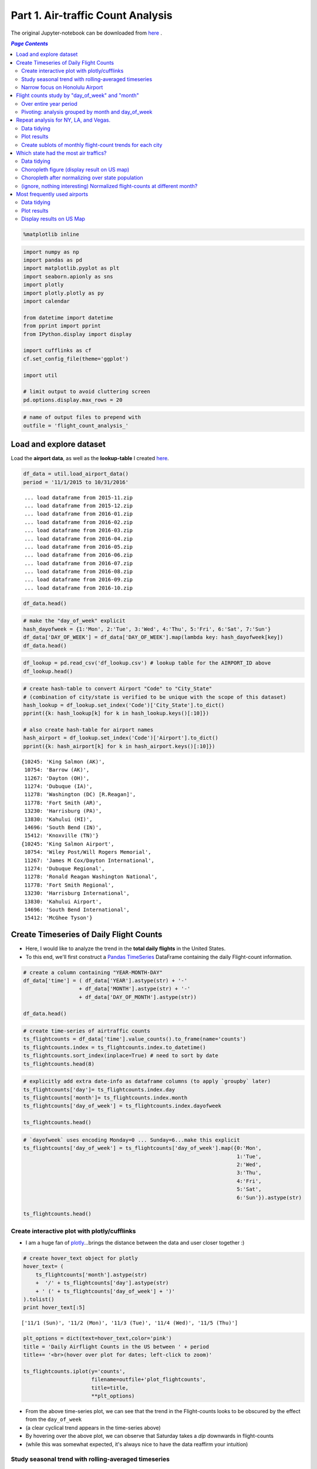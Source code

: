 Part 1. Air-traffic Count Analysis
""""""""""""""""""""""""""""""""""

The original Jupyter-notebook can be downloaded from `here <http://nbviewer.jupyter.org/github/wtak23/airtraffic/blob/master/final_scripts/flight-count-analysis.ipynb>`__ .

.. contents:: `Page Contents`
   :depth: 2
   :local:

.. code:: python

    %matplotlib inline

.. code:: python

    import numpy as np
    import pandas as pd
    import matplotlib.pyplot as plt
    import seaborn.apionly as sns
    import plotly
    import plotly.plotly as py
    import calendar
    
    from datetime import datetime
    from pprint import pprint
    from IPython.display import display
    
    import cufflinks as cf
    cf.set_config_file(theme='ggplot')
    
    import util
    
    # limit output to avoid cluttering screen
    pd.options.display.max_rows = 20

.. code:: python

    # name of output files to prepend with
    outfile = 'flight_count_analysis_'

Load and explore dataset
========================

Load the **airport data**, as well as the **lookup-table** I created
`here <http://takwatanabe.me/airtraffic/create_lookup_table.html>`__.

.. code:: python

    df_data = util.load_airport_data()
    period = '11/1/2015 to 10/31/2016'


.. parsed-literal::
    :class: myliteral

     ... load dataframe from 2015-11.zip 
     ... load dataframe from 2015-12.zip 
     ... load dataframe from 2016-01.zip 
     ... load dataframe from 2016-02.zip 
     ... load dataframe from 2016-03.zip 
     ... load dataframe from 2016-04.zip 
     ... load dataframe from 2016-05.zip 
     ... load dataframe from 2016-06.zip 
     ... load dataframe from 2016-07.zip 
     ... load dataframe from 2016-08.zip 
     ... load dataframe from 2016-09.zip 
     ... load dataframe from 2016-10.zip 
    

.. code:: python

    df_data.head()




.. raw:: html

    <div>
    <table border="1" class="dataframe">
      <thead>
        <tr style="text-align: right;">
          <th></th>
          <th>YEAR</th>
          <th>QUARTER</th>
          <th>MONTH</th>
          <th>DAY_OF_MONTH</th>
          <th>DAY_OF_WEEK</th>
          <th>ORIGIN_AIRPORT_ID</th>
          <th>DEST_AIRPORT_ID</th>
        </tr>
      </thead>
      <tbody>
        <tr>
          <th>0</th>
          <td>2015</td>
          <td>4</td>
          <td>11</td>
          <td>4</td>
          <td>3</td>
          <td>14570</td>
          <td>13930</td>
        </tr>
        <tr>
          <th>1</th>
          <td>2015</td>
          <td>4</td>
          <td>11</td>
          <td>5</td>
          <td>4</td>
          <td>13930</td>
          <td>14057</td>
        </tr>
        <tr>
          <th>2</th>
          <td>2015</td>
          <td>4</td>
          <td>11</td>
          <td>6</td>
          <td>5</td>
          <td>13930</td>
          <td>14057</td>
        </tr>
        <tr>
          <th>3</th>
          <td>2015</td>
          <td>4</td>
          <td>11</td>
          <td>7</td>
          <td>6</td>
          <td>13930</td>
          <td>14057</td>
        </tr>
        <tr>
          <th>4</th>
          <td>2015</td>
          <td>4</td>
          <td>11</td>
          <td>8</td>
          <td>7</td>
          <td>13930</td>
          <td>14057</td>
        </tr>
      </tbody>
    </table>
    </div>



.. code:: python

    # make the "day_of_week" explicit
    hash_dayofweek = {1:'Mon', 2:'Tue', 3:'Wed', 4:'Thu', 5:'Fri', 6:'Sat', 7:'Sun'}
    df_data['DAY_OF_WEEK'] = df_data['DAY_OF_WEEK'].map(lambda key: hash_dayofweek[key])
    df_data.head()




.. raw:: html

    <div>
    <table border="1" class="dataframe">
      <thead>
        <tr style="text-align: right;">
          <th></th>
          <th>YEAR</th>
          <th>QUARTER</th>
          <th>MONTH</th>
          <th>DAY_OF_MONTH</th>
          <th>DAY_OF_WEEK</th>
          <th>ORIGIN_AIRPORT_ID</th>
          <th>DEST_AIRPORT_ID</th>
        </tr>
      </thead>
      <tbody>
        <tr>
          <th>0</th>
          <td>2015</td>
          <td>4</td>
          <td>11</td>
          <td>4</td>
          <td>Wed</td>
          <td>14570</td>
          <td>13930</td>
        </tr>
        <tr>
          <th>1</th>
          <td>2015</td>
          <td>4</td>
          <td>11</td>
          <td>5</td>
          <td>Thu</td>
          <td>13930</td>
          <td>14057</td>
        </tr>
        <tr>
          <th>2</th>
          <td>2015</td>
          <td>4</td>
          <td>11</td>
          <td>6</td>
          <td>Fri</td>
          <td>13930</td>
          <td>14057</td>
        </tr>
        <tr>
          <th>3</th>
          <td>2015</td>
          <td>4</td>
          <td>11</td>
          <td>7</td>
          <td>Sat</td>
          <td>13930</td>
          <td>14057</td>
        </tr>
        <tr>
          <th>4</th>
          <td>2015</td>
          <td>4</td>
          <td>11</td>
          <td>8</td>
          <td>Sun</td>
          <td>13930</td>
          <td>14057</td>
        </tr>
      </tbody>
    </table>
    </div>



.. code:: python

    df_lookup = pd.read_csv('df_lookup.csv') # lookup table for the AIRPORT_ID above
    df_lookup.head()




.. raw:: html

    <div>
    <table border="1" class="dataframe">
      <thead>
        <tr style="text-align: right;">
          <th></th>
          <th>Code</th>
          <th>Description</th>
          <th>Airport</th>
          <th>City</th>
          <th>State</th>
          <th>Region</th>
          <th>lat</th>
          <th>lon</th>
          <th>City_State</th>
        </tr>
      </thead>
      <tbody>
        <tr>
          <th>0</th>
          <td>10135</td>
          <td>Allentown/Bethlehem/Easton, PA: Lehigh Valley ...</td>
          <td>Lehigh Valley International</td>
          <td>Allentown/Bethlehem/Easton</td>
          <td>PA</td>
          <td>Northeast</td>
          <td>40.651650</td>
          <td>-75.434746</td>
          <td>Allentown/Bethlehem/Easton (PA)</td>
        </tr>
        <tr>
          <th>1</th>
          <td>10136</td>
          <td>Abilene, TX: Abilene Regional</td>
          <td>Abilene Regional</td>
          <td>Abilene</td>
          <td>TX</td>
          <td>South</td>
          <td>32.448736</td>
          <td>-99.733144</td>
          <td>Abilene (TX)</td>
        </tr>
        <tr>
          <th>2</th>
          <td>10140</td>
          <td>Albuquerque, NM: Albuquerque International Sun...</td>
          <td>Albuquerque International Sunport</td>
          <td>Albuquerque</td>
          <td>NM</td>
          <td>West</td>
          <td>35.043333</td>
          <td>-106.612909</td>
          <td>Albuquerque (NM)</td>
        </tr>
        <tr>
          <th>3</th>
          <td>10141</td>
          <td>Aberdeen, SD: Aberdeen Regional</td>
          <td>Aberdeen Regional</td>
          <td>Aberdeen</td>
          <td>SD</td>
          <td>Midwest</td>
          <td>45.453458</td>
          <td>-98.417726</td>
          <td>Aberdeen (SD)</td>
        </tr>
        <tr>
          <th>4</th>
          <td>10146</td>
          <td>Albany, GA: Southwest Georgia Regional</td>
          <td>Southwest Georgia Regional</td>
          <td>Albany</td>
          <td>GA</td>
          <td>South</td>
          <td>31.535671</td>
          <td>-84.193905</td>
          <td>Albany (GA)</td>
        </tr>
      </tbody>
    </table>
    </div>



.. code:: python

    # create hash-table to convert Airport "Code" to "City_State" 
    # (combination of city/state is verified to be unique with the scope of this dataset)
    hash_lookup = df_lookup.set_index('Code')['City_State'].to_dict()
    pprint({k: hash_lookup[k] for k in hash_lookup.keys()[:10]})
    
    # also create hash-table for airport names
    hash_airport = df_lookup.set_index('Code')['Airport'].to_dict()
    pprint({k: hash_airport[k] for k in hash_airport.keys()[:10]})


.. parsed-literal::
    :class: myliteral

    {10245: 'King Salmon (AK)',
     10754: 'Barrow (AK)',
     11267: 'Dayton (OH)',
     11274: 'Dubuque (IA)',
     11278: 'Washington (DC) [R.Reagan]',
     11778: 'Fort Smith (AR)',
     13230: 'Harrisburg (PA)',
     13830: 'Kahului (HI)',
     14696: 'South Bend (IN)',
     15412: 'Knoxville (TN)'}
    {10245: 'King Salmon Airport',
     10754: 'Wiley Post/Will Rogers Memorial',
     11267: 'James M Cox/Dayton International',
     11274: 'Dubuque Regional',
     11278: 'Ronald Reagan Washington National',
     11778: 'Fort Smith Regional',
     13230: 'Harrisburg International',
     13830: 'Kahului Airport',
     14696: 'South Bend International',
     15412: 'McGhee Tyson'}
    

Create Timeseries of Daily Flight Counts
========================================

-  Here, I would like to analyze the trend in the **total daily
   flights** in the United States.

-  To this end, we'll first construct a `Pandas
   TimeSeries <http://pandas.pydata.org/pandas-docs/stable/timeseries.html>`__
   DataFrame containing the daily Flight-count information.

.. code:: python

    # create a column containing "YEAR-MONTH-DAY"
    df_data['time'] = ( df_data['YEAR'].astype(str) + '-' 
                      + df_data['MONTH'].astype(str) + '-' 
                      + df_data['DAY_OF_MONTH'].astype(str))
    
    df_data.head()




.. raw:: html

    <div>
    <table border="1" class="dataframe">
      <thead>
        <tr style="text-align: right;">
          <th></th>
          <th>YEAR</th>
          <th>QUARTER</th>
          <th>MONTH</th>
          <th>DAY_OF_MONTH</th>
          <th>DAY_OF_WEEK</th>
          <th>ORIGIN_AIRPORT_ID</th>
          <th>DEST_AIRPORT_ID</th>
          <th>time</th>
        </tr>
      </thead>
      <tbody>
        <tr>
          <th>0</th>
          <td>2015</td>
          <td>4</td>
          <td>11</td>
          <td>4</td>
          <td>Wed</td>
          <td>14570</td>
          <td>13930</td>
          <td>2015-11-4</td>
        </tr>
        <tr>
          <th>1</th>
          <td>2015</td>
          <td>4</td>
          <td>11</td>
          <td>5</td>
          <td>Thu</td>
          <td>13930</td>
          <td>14057</td>
          <td>2015-11-5</td>
        </tr>
        <tr>
          <th>2</th>
          <td>2015</td>
          <td>4</td>
          <td>11</td>
          <td>6</td>
          <td>Fri</td>
          <td>13930</td>
          <td>14057</td>
          <td>2015-11-6</td>
        </tr>
        <tr>
          <th>3</th>
          <td>2015</td>
          <td>4</td>
          <td>11</td>
          <td>7</td>
          <td>Sat</td>
          <td>13930</td>
          <td>14057</td>
          <td>2015-11-7</td>
        </tr>
        <tr>
          <th>4</th>
          <td>2015</td>
          <td>4</td>
          <td>11</td>
          <td>8</td>
          <td>Sun</td>
          <td>13930</td>
          <td>14057</td>
          <td>2015-11-8</td>
        </tr>
      </tbody>
    </table>
    </div>



.. code:: python

    # create time-series of airtraffic counts
    ts_flightcounts = df_data['time'].value_counts().to_frame(name='counts')
    ts_flightcounts.index = ts_flightcounts.index.to_datetime()
    ts_flightcounts.sort_index(inplace=True) # need to sort by date
    ts_flightcounts.head(8)




.. raw:: html

    <div>
    <table border="1" class="dataframe">
      <thead>
        <tr style="text-align: right;">
          <th></th>
          <th>counts</th>
        </tr>
      </thead>
      <tbody>
        <tr>
          <th>2015-11-01</th>
          <td>15652</td>
        </tr>
        <tr>
          <th>2015-11-02</th>
          <td>16596</td>
        </tr>
        <tr>
          <th>2015-11-03</th>
          <td>15918</td>
        </tr>
        <tr>
          <th>2015-11-04</th>
          <td>16363</td>
        </tr>
        <tr>
          <th>2015-11-05</th>
          <td>16619</td>
        </tr>
        <tr>
          <th>2015-11-06</th>
          <td>16600</td>
        </tr>
        <tr>
          <th>2015-11-07</th>
          <td>12793</td>
        </tr>
        <tr>
          <th>2015-11-08</th>
          <td>15679</td>
        </tr>
      </tbody>
    </table>
    </div>



.. code:: python

    # explicitly add extra date-info as dataframe columns (to apply `groupby` later)
    ts_flightcounts['day']= ts_flightcounts.index.day
    ts_flightcounts['month']= ts_flightcounts.index.month
    ts_flightcounts['day_of_week'] = ts_flightcounts.index.dayofweek
    
    ts_flightcounts.head()




.. raw:: html

    <div>
    <table border="1" class="dataframe">
      <thead>
        <tr style="text-align: right;">
          <th></th>
          <th>counts</th>
          <th>day</th>
          <th>month</th>
          <th>day_of_week</th>
        </tr>
      </thead>
      <tbody>
        <tr>
          <th>2015-11-01</th>
          <td>15652</td>
          <td>1</td>
          <td>11</td>
          <td>6</td>
        </tr>
        <tr>
          <th>2015-11-02</th>
          <td>16596</td>
          <td>2</td>
          <td>11</td>
          <td>0</td>
        </tr>
        <tr>
          <th>2015-11-03</th>
          <td>15918</td>
          <td>3</td>
          <td>11</td>
          <td>1</td>
        </tr>
        <tr>
          <th>2015-11-04</th>
          <td>16363</td>
          <td>4</td>
          <td>11</td>
          <td>2</td>
        </tr>
        <tr>
          <th>2015-11-05</th>
          <td>16619</td>
          <td>5</td>
          <td>11</td>
          <td>3</td>
        </tr>
      </tbody>
    </table>
    </div>



.. code:: python

    # `dayofweek` uses encoding Monday=0 ... Sunday=6...make this explicit
    ts_flightcounts['day_of_week'] = ts_flightcounts['day_of_week'].map({0:'Mon',
                                                                         1:'Tue',
                                                                         2:'Wed',
                                                                         3:'Thu',
                                                                         4:'Fri',
                                                                         5:'Sat',
                                                                         6:'Sun'}).astype(str)
    
    ts_flightcounts.head()




.. raw:: html

    <div>
    <table border="1" class="dataframe">
      <thead>
        <tr style="text-align: right;">
          <th></th>
          <th>counts</th>
          <th>day</th>
          <th>month</th>
          <th>day_of_week</th>
        </tr>
      </thead>
      <tbody>
        <tr>
          <th>2015-11-01</th>
          <td>15652</td>
          <td>1</td>
          <td>11</td>
          <td>Sun</td>
        </tr>
        <tr>
          <th>2015-11-02</th>
          <td>16596</td>
          <td>2</td>
          <td>11</td>
          <td>Mon</td>
        </tr>
        <tr>
          <th>2015-11-03</th>
          <td>15918</td>
          <td>3</td>
          <td>11</td>
          <td>Tue</td>
        </tr>
        <tr>
          <th>2015-11-04</th>
          <td>16363</td>
          <td>4</td>
          <td>11</td>
          <td>Wed</td>
        </tr>
        <tr>
          <th>2015-11-05</th>
          <td>16619</td>
          <td>5</td>
          <td>11</td>
          <td>Thu</td>
        </tr>
      </tbody>
    </table>
    </div>



Create interactive plot with plotly/cufflinks
---------------------------------------------

-  I am a huge fan of `plotly <http://plot.ly/python/>`__...brings the
   distance between the data and user closer together :)

.. code:: python

    # create hover_text object for plotly
    hover_text= (
        ts_flightcounts['month'].astype(str) 
        +  '/' + ts_flightcounts['day'].astype(str)
        + ' (' + ts_flightcounts['day_of_week'] + ')'
    ).tolist()
    print hover_text[:5]
    
    


.. parsed-literal::
    :class: myliteral

    ['11/1 (Sun)', '11/2 (Mon)', '11/3 (Tue)', '11/4 (Wed)', '11/5 (Thu)']
    

.. code:: python

    plt_options = dict(text=hover_text,color='pink')
    title = 'Daily Airflight Counts in the US between ' + period
    title+= '<br>(hover over plot for dates; left-click to zoom)'
    
    ts_flightcounts.iplot(y='counts',
                          filename=outfile+'plot_flightcounts',
                          title=title,
                          **plt_options)




.. raw:: html

    <iframe id="igraph" scrolling="no" style="border:none;" seamless="seamless" src="https://plot.ly/~takanori/1367.embed?link=false&logo=false&share_key=qgyP6TszCcdzevwP8jgO7E" height="525px" width="100%"></iframe>



-  From the above time-series plot, we can see that the trend in the
   Flight-counts looks to be obscured by the effect from the
   ``day_of_week``

-  (a clear cyclical trend appears in the time-series above)

-  By hovering over the above plot, we can observe that Saturday takes a
   *dip* downwards in flight-counts

-  (while this was somewhat expected, it's always nice to have the data
   reaffirm your intuition)

Study seasonal trend with rolling-averaged timeseries
-----------------------------------------------------

.. code:: python

    title = 'Daily Airflight Counts in the US between ' + period + ' with rolling-mean applied over 7day window'
    ts_flightcounts['counts'].rolling(window=7).mean().iplot(filename=outfile+'rolling_mean',title=title)




.. raw:: html

    <iframe id="igraph" scrolling="no" style="border:none;" seamless="seamless" src="https://plot.ly/~takanori/1837.embed?link=false&logo=false&share_key=uglr1NeXnqOQpWP8C23UW7" height="525px" width="100%"></iframe>



-  from the above plot, the summertime and end-of-the-year looks to have
   more flights (makes sense...vacation time)

Narrow focus on Honolulu Airport
--------------------------------

-  I'm curious to see the trensd in the flights to Honolulu airport

-  I would guess there would be more flight during the cold, winter
   period

.. code:: python

    honolulu = df_lookup.query('City == "Honolulu"')
    display(honolulu)
    code = honolulu['Code'].values[0]
    hawaii_flights = df_data.query('ORIGIN_AIRPORT_ID == @code or DEST_AIRPORT_ID == @code')
    hawaii_flights.sample(6).sort_index()



.. raw:: html

    <div>
    <table border="1" class="dataframe">
      <thead>
        <tr style="text-align: right;">
          <th></th>
          <th>Code</th>
          <th>Description</th>
          <th>Airport</th>
          <th>City</th>
          <th>State</th>
          <th>Region</th>
          <th>lat</th>
          <th>lon</th>
          <th>City_State</th>
        </tr>
      </thead>
      <tbody>
        <tr>
          <th>147</th>
          <td>12173</td>
          <td>Honolulu, HI: Honolulu International</td>
          <td>Honolulu International</td>
          <td>Honolulu</td>
          <td>HI</td>
          <td>West</td>
          <td>21.324513</td>
          <td>-157.925074</td>
          <td>Honolulu (HI)</td>
        </tr>
      </tbody>
    </table>
    </div>




.. raw:: html

    <div>
    <table border="1" class="dataframe">
      <thead>
        <tr style="text-align: right;">
          <th></th>
          <th>YEAR</th>
          <th>QUARTER</th>
          <th>MONTH</th>
          <th>DAY_OF_MONTH</th>
          <th>DAY_OF_WEEK</th>
          <th>ORIGIN_AIRPORT_ID</th>
          <th>DEST_AIRPORT_ID</th>
          <th>time</th>
        </tr>
      </thead>
      <tbody>
        <tr>
          <th>145291</th>
          <td>2015</td>
          <td>4</td>
          <td>12</td>
          <td>15</td>
          <td>Tue</td>
          <td>12173</td>
          <td>12892</td>
          <td>2015-12-15</td>
        </tr>
        <tr>
          <th>236668</th>
          <td>2015</td>
          <td>4</td>
          <td>12</td>
          <td>5</td>
          <td>Sat</td>
          <td>12173</td>
          <td>12982</td>
          <td>2015-12-5</td>
        </tr>
        <tr>
          <th>256048</th>
          <td>2016</td>
          <td>3</td>
          <td>8</td>
          <td>31</td>
          <td>Wed</td>
          <td>12173</td>
          <td>12758</td>
          <td>2016-8-31</td>
        </tr>
        <tr>
          <th>260987</th>
          <td>2016</td>
          <td>3</td>
          <td>7</td>
          <td>9</td>
          <td>Sat</td>
          <td>12173</td>
          <td>12402</td>
          <td>2016-7-9</td>
        </tr>
        <tr>
          <th>317478</th>
          <td>2016</td>
          <td>3</td>
          <td>9</td>
          <td>13</td>
          <td>Tue</td>
          <td>12173</td>
          <td>11618</td>
          <td>2016-9-13</td>
        </tr>
        <tr>
          <th>323943</th>
          <td>2016</td>
          <td>2</td>
          <td>5</td>
          <td>23</td>
          <td>Mon</td>
          <td>14771</td>
          <td>12173</td>
          <td>2016-5-23</td>
        </tr>
      </tbody>
    </table>
    </div>



.. code:: python

    hawaii_flights = hawaii_flights['time'].value_counts().to_frame(name='counts')
    hawaii_flights.index = hawaii_flights.index.to_datetime()
    hawaii_flights.sort_index(inplace=True) # need to sort by date
    
    plt_options = dict(text=hover_text,color='pink')
    title = 'Daily Airflight Counts at Honolulu Airport between ' + period
    title+= '<br>(hover over plot for dates; left-click to zoom)'
    
    hawaii_flights.iplot(y='counts',
                          filename=outfile+'plot_flightcounts_honolulu',
                          title=title,
                          **plt_options)




.. raw:: html

    <iframe id="igraph" scrolling="no" style="border:none;" seamless="seamless" src="https://plot.ly/~takanori/1959.embed?link=false&logo=false&share_key=NIoblG1lHUId8n8eMV81uW" height="525px" width="100%"></iframe>



-  contrary to my initial hypothesis, the peak flight counts at Honolulu
   Airport takes place more during the summer

-  the rolling-mean plot below shows that vacation period around new
   years and summer attracts the most flight (makes sense)

.. code:: python

    title = 'Daily Airflight Counts at Honolulu Airport between ' 
    title+= period + '<br>(rolling-mean applied over 7day window; left click to select zoom region)'
    hawaii_flights['counts'].rolling(window=7).mean().iplot(filename=outfile+'rolling_mean_honolulu',title=title)




.. raw:: html

    <iframe id="igraph" scrolling="no" style="border:none;" seamless="seamless" src="https://plot.ly/~takanori/1961.embed?link=false&logo=false&share_key=QekV0ZwAg0rPIdoQOsMy9n" height="525px" width="100%"></iframe>



Flight counts study by "day\_of\_week" and "month"
==================================================

-  to gain further insights in the patterns among the flight-counts
   across ``day_of_week`` and ``month``, let's create some
   **count-charts** via bar-graphs

Over entire year period
-----------------------

.. code:: python

    # dow = dayofweek
    flight_counts_dow = df_data['DAY_OF_WEEK'].value_counts().to_frame(name='flight-counts')
    flight_counts_dow = flight_counts_dow.reindex(['Sun','Mon','Tue','Wed','Thu','Fri','Sat']) # reorder rows by day-of-week
    
    flight_counts_month = df_data['MONTH'].value_counts().to_frame(name='flight-counts')
    flight_counts_month = flight_counts_month.reindex(range(1,13))  # reorder by month
    flight_counts_month.index = flight_counts_month.index.map(lambda num: calendar.month_abbr[num]) # replace number with string-of-month
    
    display(flight_counts_dow.T)
    display(flight_counts_month.T)



.. raw:: html

    <div>
    <table border="1" class="dataframe">
      <thead>
        <tr style="text-align: right;">
          <th></th>
          <th>Sun</th>
          <th>Mon</th>
          <th>Tue</th>
          <th>Wed</th>
          <th>Thu</th>
          <th>Fri</th>
          <th>Sat</th>
        </tr>
      </thead>
      <tbody>
        <tr>
          <th>flight-counts</th>
          <td>804731</td>
          <td>850170</td>
          <td>820609</td>
          <td>829558</td>
          <td>831454</td>
          <td>834372</td>
          <td>682079</td>
        </tr>
      </tbody>
    </table>
    </div>



.. raw:: html

    <div>
    <table border="1" class="dataframe">
      <thead>
        <tr style="text-align: right;">
          <th></th>
          <th>Jan</th>
          <th>Feb</th>
          <th>Mar</th>
          <th>Apr</th>
          <th>May</th>
          <th>Jun</th>
          <th>Jul</th>
          <th>Aug</th>
          <th>Sep</th>
          <th>Oct</th>
          <th>Nov</th>
          <th>Dec</th>
        </tr>
      </thead>
      <tbody>
        <tr>
          <th>flight-counts</th>
          <td>445827</td>
          <td>423889</td>
          <td>479122</td>
          <td>461630</td>
          <td>479358</td>
          <td>487637</td>
          <td>502457</td>
          <td>498347</td>
          <td>454878</td>
          <td>472626</td>
          <td>467972</td>
          <td>479230</td>
        </tr>
      </tbody>
    </table>
    </div>


.. code:: python

    title = 'Total US Flight-counts over "day_of_week" ({})'.format(period)
    flight_counts_dow.iplot(kind='bar',title=title,filename=outfile+'bar_by_dow')




.. raw:: html

    <iframe id="igraph" scrolling="no" style="border:none;" seamless="seamless" src="https://plot.ly/~takanori/1839.embed?link=false&logo=false&share_key=asTK6yNQPfpKSufetq0hUv" height="525px" width="100%"></iframe>



-  from the above plot, we see that Saturday definitely takes a huge dip
   in flight-counts.

.. code:: python

    title = 'Total US Flight-counts over "day_of_week" ({})'.format(period)
    flight_counts_month.iplot(kind='bar',title=title,filename=outfile+'bar_by_month')




.. raw:: html

    <iframe id="igraph" scrolling="no" style="border:none;" seamless="seamless" src="https://plot.ly/~takanori/1841.embed?link=false&logo=false&share_key=24ppDqw5nftiWmjIncDcd3" height="525px" width="100%"></iframe>



-  as we saw in the rolling-averaged timeseries plot, the above plot
   tells us that the summertime and end-of-the-year looks to have more
   flights (makes sense...vacation time)

Pivoting: analysis grouped by month and day\_of\_week
-----------------------------------------------------

.. code:: python

    df_counts_month = df_data.groupby(['MONTH','DAY_OF_WEEK',])['YEAR'].count().unstack()
    df_counts_month = df_counts_month[['Sun','Mon','Tue','Wed','Thu','Fri','Sat']] # reorder columns
    df_counts_month.index = df_counts_month.index.map(lambda num: calendar.month_abbr[num])
    df_counts_month




.. raw:: html

    <div>
    <table border="1" class="dataframe">
      <thead>
        <tr style="text-align: right;">
          <th>DAY_OF_WEEK</th>
          <th>Sun</th>
          <th>Mon</th>
          <th>Tue</th>
          <th>Wed</th>
          <th>Thu</th>
          <th>Fri</th>
          <th>Sat</th>
        </tr>
      </thead>
      <tbody>
        <tr>
          <th>Jan</th>
          <td>70654</td>
          <td>61028</td>
          <td>58273</td>
          <td>59036</td>
          <td>61044</td>
          <td>74138</td>
          <td>61654</td>
        </tr>
        <tr>
          <th>Feb</th>
          <td>54748</td>
          <td>76987</td>
          <td>59617</td>
          <td>60326</td>
          <td>61945</td>
          <td>62097</td>
          <td>48169</td>
        </tr>
        <tr>
          <th>Mar</th>
          <td>61115</td>
          <td>64094</td>
          <td>77364</td>
          <td>78285</td>
          <td>80333</td>
          <td>64145</td>
          <td>53786</td>
        </tr>
        <tr>
          <th>Apr</th>
          <td>61020</td>
          <td>64426</td>
          <td>62860</td>
          <td>63275</td>
          <td>64454</td>
          <td>80605</td>
          <td>64990</td>
        </tr>
        <tr>
          <th>May</th>
          <td>73918</td>
          <td>80141</td>
          <td>79913</td>
          <td>64065</td>
          <td>65144</td>
          <td>65187</td>
          <td>50990</td>
        </tr>
        <tr>
          <th>Jun</th>
          <td>64372</td>
          <td>67055</td>
          <td>66239</td>
          <td>82752</td>
          <td>83913</td>
          <td>67070</td>
          <td>56236</td>
        </tr>
        <tr>
          <th>Jul</th>
          <td>78665</td>
          <td>64712</td>
          <td>67158</td>
          <td>67429</td>
          <td>67717</td>
          <td>84935</td>
          <td>71841</td>
        </tr>
        <tr>
          <th>Aug</th>
          <td>63469</td>
          <td>83136</td>
          <td>81291</td>
          <td>82178</td>
          <td>66676</td>
          <td>66872</td>
          <td>54725</td>
        </tr>
        <tr>
          <th>Sep</th>
          <td>58264</td>
          <td>63402</td>
          <td>61955</td>
          <td>62463</td>
          <td>80059</td>
          <td>80204</td>
          <td>48531</td>
        </tr>
        <tr>
          <th>Oct</th>
          <td>76328</td>
          <td>79157</td>
          <td>62309</td>
          <td>63424</td>
          <td>64635</td>
          <td>64674</td>
          <td>62099</td>
        </tr>
        <tr>
          <th>Nov</th>
          <td>79587</td>
          <td>81315</td>
          <td>64102</td>
          <td>65775</td>
          <td>59947</td>
          <td>62624</td>
          <td>54622</td>
        </tr>
        <tr>
          <th>Dec</th>
          <td>62591</td>
          <td>64717</td>
          <td>79528</td>
          <td>80550</td>
          <td>75587</td>
          <td>61821</td>
          <td>54436</td>
        </tr>
      </tbody>
    </table>
    </div>



.. code:: python

    title = 'Total US Flight-counts over "day_of_week" over each month ({})'.format(period)
    df_counts_month.iplot(kind='bar',title=title,xTitle='Month',yTitle='Counts',filename=outfile+'bar2')




.. raw:: html

    <iframe id="igraph" scrolling="no" style="border:none;" seamless="seamless" src="https://plot.ly/~takanori/1843.embed?link=false&logo=false&share_key=wDgZZeXGfFeuDXteuK1L1C" height="525px" width="100%"></iframe>



-  the trend of Saturday having the smallest airflights holds generally
   true for each month
-  intereting exceptions at **January** and **July**...perhaps this is a
   common vacation period (so businessday trend is eliminated)?
-  for example, maybe there tends to be more family trips since children
   is on school vacation

Repeat analysis for NY, LA, and Vegas.
======================================

-  Now I'm curious to see what the trend looks like in major cities.

-  Let's repeat the above analysis for NY, LA, and Las Vegas

Data tidying
------------

-  We begin by "tidying" up our data so we have a data-structure that
   are amenable for plotting

-  First extract list of airports in these three cities

.. code:: python

    cities = ['New York','Los Angeles','Las Vegas']
    
    # get AIRPORT_ID codes corresponding to the above three cities
    df_lookup[ df_lookup['City'].isin(cities) ]




.. raw:: html

    <div>
    <table border="1" class="dataframe">
      <thead>
        <tr style="text-align: right;">
          <th></th>
          <th>Code</th>
          <th>Description</th>
          <th>Airport</th>
          <th>City</th>
          <th>State</th>
          <th>Region</th>
          <th>lat</th>
          <th>lon</th>
          <th>City_State</th>
        </tr>
      </thead>
      <tbody>
        <tr>
          <th>173</th>
          <td>12478</td>
          <td>New York, NY: John F. Kennedy International</td>
          <td>John F. Kennedy International</td>
          <td>New York</td>
          <td>NY</td>
          <td>Northeast</td>
          <td>40.641311</td>
          <td>-73.778139</td>
          <td>New York (NY) [JFK]</td>
        </tr>
        <tr>
          <th>181</th>
          <td>12889</td>
          <td>Las Vegas, NV: McCarran International</td>
          <td>McCarran International</td>
          <td>Las Vegas</td>
          <td>NV</td>
          <td>West</td>
          <td>36.084000</td>
          <td>-115.153739</td>
          <td>Las Vegas (NV)</td>
        </tr>
        <tr>
          <th>183</th>
          <td>12892</td>
          <td>Los Angeles, CA: Los Angeles International</td>
          <td>Los Angeles International</td>
          <td>Los Angeles</td>
          <td>CA</td>
          <td>West</td>
          <td>33.941589</td>
          <td>-118.408530</td>
          <td>Los Angeles (CA)</td>
        </tr>
        <tr>
          <th>189</th>
          <td>12953</td>
          <td>New York, NY: LaGuardia</td>
          <td>LaGuardia</td>
          <td>New York</td>
          <td>NY</td>
          <td>Northeast</td>
          <td>40.776927</td>
          <td>-73.873966</td>
          <td>New York (NY) [Lag]</td>
        </tr>
      </tbody>
    </table>
    </div>



-  Well, both Houston and NY have multiple major airport.

-  For the sake of simplicity of our analysis, we'll combine the flight
   counts from these airports.

Below we create a dictionary that keeps track of the lsit of airports in
each city

.. code:: python

    # dictionary keeping track of list of Airport code for each city
    # (list-array used since there could be multiple airports in a city)
    # city_codes = {'New York':[12478, 12953],
    #               'Los Angeles' : [12892],
    #               'Las Vegas' : [12889]}
    city_codes = {}
    for city in cities:
        city_codes[city] = df_lookup[ df_lookup['City']== city ]['Code'].tolist()
    city_codes




.. parsed-literal::
    :class: myliteral

    {'Las Vegas': [12889], 'Los Angeles': [12892], 'New York': [12478, 12953]}



-  From the main dataframe, extract the flights that involve these three
   cities

.. code:: python

    def filter_by_codelist(df_data,code_list):
        mask1 = df_data['ORIGIN_AIRPORT_ID'].isin(code_list)
        mask2 = df_data['DEST_AIRPORT_ID'].isin(code_list)
        return df_data[mask1 | mask2]
    
    df_data_city = {city:[] for city in cities}
    
    for city in cities:
        print city
        city_code = city_codes[city]
        df_data_city[city] = filter_by_codelist(df_data, city_code)
        
        # sanity check
        display(df_data_city[city].sample(3))
        


.. parsed-literal::
    :class: myliteral

    New York
    


.. raw:: html

    <div>
    <table border="1" class="dataframe">
      <thead>
        <tr style="text-align: right;">
          <th></th>
          <th>YEAR</th>
          <th>QUARTER</th>
          <th>MONTH</th>
          <th>DAY_OF_MONTH</th>
          <th>DAY_OF_WEEK</th>
          <th>ORIGIN_AIRPORT_ID</th>
          <th>DEST_AIRPORT_ID</th>
          <th>time</th>
        </tr>
      </thead>
      <tbody>
        <tr>
          <th>88104</th>
          <td>2016</td>
          <td>1</td>
          <td>2</td>
          <td>14</td>
          <td>Sun</td>
          <td>12478</td>
          <td>14986</td>
          <td>2016-2-14</td>
        </tr>
        <tr>
          <th>306364</th>
          <td>2016</td>
          <td>2</td>
          <td>4</td>
          <td>28</td>
          <td>Thu</td>
          <td>12953</td>
          <td>13930</td>
          <td>2016-4-28</td>
        </tr>
        <tr>
          <th>335411</th>
          <td>2016</td>
          <td>3</td>
          <td>9</td>
          <td>1</td>
          <td>Thu</td>
          <td>12953</td>
          <td>11292</td>
          <td>2016-9-1</td>
        </tr>
      </tbody>
    </table>
    </div>


.. parsed-literal::
    :class: myliteral

    Los Angeles
    


.. raw:: html

    <div>
    <table border="1" class="dataframe">
      <thead>
        <tr style="text-align: right;">
          <th></th>
          <th>YEAR</th>
          <th>QUARTER</th>
          <th>MONTH</th>
          <th>DAY_OF_MONTH</th>
          <th>DAY_OF_WEEK</th>
          <th>ORIGIN_AIRPORT_ID</th>
          <th>DEST_AIRPORT_ID</th>
          <th>time</th>
        </tr>
      </thead>
      <tbody>
        <tr>
          <th>97887</th>
          <td>2015</td>
          <td>4</td>
          <td>11</td>
          <td>19</td>
          <td>Thu</td>
          <td>10721</td>
          <td>12892</td>
          <td>2015-11-19</td>
        </tr>
        <tr>
          <th>369000</th>
          <td>2016</td>
          <td>4</td>
          <td>10</td>
          <td>30</td>
          <td>Sun</td>
          <td>12892</td>
          <td>14747</td>
          <td>2016-10-30</td>
        </tr>
        <tr>
          <th>182393</th>
          <td>2015</td>
          <td>4</td>
          <td>12</td>
          <td>28</td>
          <td>Mon</td>
          <td>12892</td>
          <td>10397</td>
          <td>2015-12-28</td>
        </tr>
      </tbody>
    </table>
    </div>


.. parsed-literal::
    :class: myliteral

    Las Vegas
    


.. raw:: html

    <div>
    <table border="1" class="dataframe">
      <thead>
        <tr style="text-align: right;">
          <th></th>
          <th>YEAR</th>
          <th>QUARTER</th>
          <th>MONTH</th>
          <th>DAY_OF_MONTH</th>
          <th>DAY_OF_WEEK</th>
          <th>ORIGIN_AIRPORT_ID</th>
          <th>DEST_AIRPORT_ID</th>
          <th>time</th>
        </tr>
      </thead>
      <tbody>
        <tr>
          <th>429670</th>
          <td>2015</td>
          <td>4</td>
          <td>11</td>
          <td>21</td>
          <td>Sat</td>
          <td>12889</td>
          <td>14869</td>
          <td>2015-11-21</td>
        </tr>
        <tr>
          <th>181923</th>
          <td>2015</td>
          <td>4</td>
          <td>12</td>
          <td>27</td>
          <td>Sun</td>
          <td>12889</td>
          <td>14747</td>
          <td>2015-12-27</td>
        </tr>
        <tr>
          <th>337794</th>
          <td>2016</td>
          <td>1</td>
          <td>3</td>
          <td>14</td>
          <td>Mon</td>
          <td>12266</td>
          <td>12889</td>
          <td>2016-3-14</td>
        </tr>
      </tbody>
    </table>
    </div>


-  Finally, we can compute the total flight-counts in each of these
   cities by ``DAY_OF_WEEK`` and ``MONTH``

.. code:: python

    # dow = 'day of week'
    flight_counts_by_dow = []
    flight_counts_by_month = []
    for city in cities:
        flight_counts_by_dow.append( df_data_city[city]['DAY_OF_WEEK'].value_counts())
        flight_counts_by_month.append(df_data_city[city]['MONTH'].value_counts())
        
    flight_counts_by_dow   = pd.DataFrame(flight_counts_by_dow, index=cities)[['Sun','Mon','Tue','Wed','Thu','Fri','Sat']] # reorder columns
    flight_counts_by_month = pd.DataFrame(flight_counts_by_month,index=cities).rename(columns = lambda num: calendar.month_abbr[num])
    display(flight_counts_by_dow)
    display(flight_counts_by_month)



.. raw:: html

    <div>
    <table border="1" class="dataframe">
      <thead>
        <tr style="text-align: right;">
          <th></th>
          <th>Sun</th>
          <th>Mon</th>
          <th>Tue</th>
          <th>Wed</th>
          <th>Thu</th>
          <th>Fri</th>
          <th>Sat</th>
        </tr>
      </thead>
      <tbody>
        <tr>
          <th>New York</th>
          <td>54774</td>
          <td>59836</td>
          <td>57450</td>
          <td>58018</td>
          <td>58680</td>
          <td>58437</td>
          <td>43946</td>
        </tr>
        <tr>
          <th>Los Angeles</th>
          <td>60730</td>
          <td>63463</td>
          <td>60909</td>
          <td>61503</td>
          <td>62119</td>
          <td>62430</td>
          <td>51961</td>
        </tr>
        <tr>
          <th>Las Vegas</th>
          <td>43824</td>
          <td>44222</td>
          <td>42803</td>
          <td>43217</td>
          <td>43708</td>
          <td>44043</td>
          <td>39132</td>
        </tr>
      </tbody>
    </table>
    </div>



.. raw:: html

    <div>
    <table border="1" class="dataframe">
      <thead>
        <tr style="text-align: right;">
          <th></th>
          <th>Jan</th>
          <th>Feb</th>
          <th>Mar</th>
          <th>Apr</th>
          <th>May</th>
          <th>Jun</th>
          <th>Jul</th>
          <th>Aug</th>
          <th>Sep</th>
          <th>Oct</th>
          <th>Nov</th>
          <th>Dec</th>
        </tr>
      </thead>
      <tbody>
        <tr>
          <th>New York</th>
          <td>32104</td>
          <td>31092</td>
          <td>33700</td>
          <td>31911</td>
          <td>32788</td>
          <td>33710</td>
          <td>34540</td>
          <td>34666</td>
          <td>31638</td>
          <td>31519</td>
          <td>31387</td>
          <td>32086</td>
        </tr>
        <tr>
          <th>Los Angeles</th>
          <td>32833</td>
          <td>30814</td>
          <td>34609</td>
          <td>33986</td>
          <td>35385</td>
          <td>38150</td>
          <td>39835</td>
          <td>39447</td>
          <td>35055</td>
          <td>35979</td>
          <td>32922</td>
          <td>34100</td>
        </tr>
        <tr>
          <th>Las Vegas</th>
          <td>24491</td>
          <td>22844</td>
          <td>25465</td>
          <td>25045</td>
          <td>25883</td>
          <td>25586</td>
          <td>26112</td>
          <td>26075</td>
          <td>25156</td>
          <td>26312</td>
          <td>23809</td>
          <td>24171</td>
        </tr>
      </tbody>
    </table>
    </div>


-  good, we now have the apppropriate data-structure to construct
   desired plots :)

Plot results
------------

.. code:: python

    title = 'Flight-counts across "day_of_week" during {}'.format(period)
    flight_counts_by_dow.iplot(kind='bar',title=title,xTitle='City',yTitle='Counts',filename=outfile+'bar_dow_3cities')




.. raw:: html

    <iframe id="igraph" scrolling="no" style="border:none;" seamless="seamless" src="https://plot.ly/~takanori/1845.embed?link=false&logo=false&share_key=N480wj0Kp1fNvPZMpNBz4U" height="525px" width="100%"></iframe>



-  interesting to see flight-traffic in Las Vegas seems to be unaffected
   by ``day_of_week``...

-  now I'm curious to see what the monthly trend looks like...

.. code:: python

    title = 'Flight-counts across "month" during {}'.format(period)
    flight_counts_by_month.iplot(kind='bar',title=title,xTitle='City',yTitle='Counts',filename=outfile+'bar_month_3cities')




.. raw:: html

    <iframe id="igraph" scrolling="no" style="border:none;" seamless="seamless" src="https://plot.ly/~takanori/1847.embed?link=false&logo=false&share_key=SZpObOWiSOY56QLvixs3Rg" height="525px" width="100%"></iframe>



Create sublots of monthly flight-count trends for each city
-----------------------------------------------------------

.. code:: python

    df_monthly_counts_by_city = {city:[] for city in cities}
    for city in cities:
        df_monthly_counts_by_city[city] = df_data_city[city].groupby(['MONTH','DAY_OF_WEEK',])['YEAR'].count().unstack()[['Sun','Mon','Tue','Wed','Thu','Fri','Sat']]
        df_monthly_counts_by_city[city].index = df_monthly_counts_by_city[city].index.map(lambda num: calendar.month_abbr[num])
    
    df_monthly_counts_by_city = pd.concat(df_monthly_counts_by_city)
    print df_monthly_counts_by_city
    # df_monthly_counts_by_city.loc['New York'] # access city by multi-indexing by "levels"


.. parsed-literal::
    :class: myliteral

    DAY_OF_WEEK     Sun   Mon   Tue   Wed   Thu   Fri   Sat
    Las Vegas Jan  3940  3235  3169  3164  3283  4051  3649
              Feb  3062  4045  3115  3173  3273  3308  2868
              Mar  3313  3347  4029  4113  4245  3406  3012
              Apr  3374  3419  3335  3389  3452  4327  3749
              May  4097  4238  4225  3413  3470  3482  2958
              Jun  3468  3451  3420  4291  4342  3494  3120
              Jul  4220  3315  3408  3422  3472  4365  3910
              Aug  3422  4265  4200  4219  3441  3464  3064
              Sep  3309  3421  3382  3409  4338  4345  2952
              Oct  4342  4272  3403  3440  3505  3516  3834
    ...             ...   ...   ...   ...   ...   ...   ...
    New York  Mar  4158  4591  5547  5625  5777  4572  3430
              Apr  4120  4536  4379  4445  4545  5643  4243
              May  4978  5559  5519  4406  4520  4478  3328
              Jun  4373  4698  4650  5776  5918  4707  3588
              Jul  5350  4556  4701  4740  4747  5911  4535
              Aug  4351  5862  5708  5795  4708  4712  3530
              Sep  4050  4486  4319  4338  5653  5667  3125
              Oct  5068  5407  4108  4198  4414  4419  3905
              Nov  5278  5569  4410  4483  4103  4144  3400
              Dec  4103  4367  5394  5424  5116  4172  3510
    
    [36 rows x 7 columns]
    

-  Good, we're ready to make subplots

-  Some references

-  http://takwatanabe.me/data\_science/plotly\_pandas/Cufflinks%20-%20Pandas%20Like%20Visualization.html#id21

-  http://takwatanabe.me/data\_science/plotly\_layout/plotly-layout-options-subplots.html

-  http://stackoverflow.com/questions/26939121/how-to-avoid-duplicate-legend-labels-in-plotly-or-pass-custom-legend-labels

-  http://takwatanabe.me/data\_science/plotly\_layout/plotly-layout-options-legend.html

-  (self-remark) Maybe next time, **do not** try to make subplots with
   cufflinks...was a huge pain...

-  see
   http://takwatanabe.me/data\_science/plotly\_pandas/plotly-pandas-basic-charts.html#id2

.. code:: python

    figs = []
    skip_legend = False
    for city in cities:
        #print city
        #titles.append('Flight-counts over "day_of_week" over each month in {} <br>(during {})'.format(city,period))
        tmp_fig = df_monthly_counts_by_city.loc['New York'].iplot(kind='bar',asFigure=True)
        
        if skip_legend:
            for i in range(tmp_fig.data.__len__()):
                # have to access individual trace element to access this parameter...
                # (figuring this out took an atrocious amount of time....)
                tmp_fig.data[i]['showlegend'] = False
                
        figs.append(tmp_fig)
        skip_legend = True # <- to avoid duplicate legend (show legend for the first subplot only)
        
    # convert list of figures to subplot object
    subplots = cf.subplots(figs,shared_xaxes=True,subplot_titles=cities,shape=(3,1),vertical_spacing=0.05)
    subplots.layout['height'] = 1000
    subplots.layout['title']  = 'Monthly Flight-counts grouped over NY/LA/Vegas, "day_of_week" ({})'.format(period)
    cf.iplot(subplots,filename=outfile+'bar_3cities_by_month')




.. raw:: html

    <iframe id="igraph" scrolling="no" style="border:none;" seamless="seamless" src="https://plot.ly/~takanori/1849.embed?link=false&logo=false&share_key=Fz2ganoLsyJfWYderZDFKQ" height="1000px" width="100%"></iframe>



Which state had the most air traffics?
======================================

-  Now let's conduct a similar analysis by grouping over states

-  the code used below is nearly a carbon copy of the above (next-time,
   perhaps create a function to avoid repeating the same code)

Data tidying
------------

-  Again, we start by "tidying" our data so we have a data-structure
   that are amenable for plotting

-  We start by creating a dictionary that keeps a list of airports in
   each state

.. code:: python

    states = sorted(list(df_lookup['State'].unique()))
    
    state_codes = {}
    for state in states:
        # get list of AIRPORT_ID corresponding to this state
        state_codes[state] = df_lookup[ df_lookup['State'] == state]['Code'].tolist()
    
    # check if the last state in the above loop extracted the correct list of airports
    print state
    df_lookup[ df_lookup['Code'].isin(state_codes[state])] 


.. parsed-literal::
    :class: myliteral

    WY
    



.. raw:: html

    <div>
    <table border="1" class="dataframe">
      <thead>
        <tr style="text-align: right;">
          <th></th>
          <th>Code</th>
          <th>Description</th>
          <th>Airport</th>
          <th>City</th>
          <th>State</th>
          <th>Region</th>
          <th>lat</th>
          <th>lon</th>
          <th>City_State</th>
        </tr>
      </thead>
      <tbody>
        <tr>
          <th>75</th>
          <td>11097</td>
          <td>Cody, WY: Yellowstone Regional</td>
          <td>Yellowstone Regional</td>
          <td>Cody</td>
          <td>WY</td>
          <td>West</td>
          <td>44.520442</td>
          <td>-109.022579</td>
          <td>Cody (WY)</td>
        </tr>
        <tr>
          <th>78</th>
          <td>11122</td>
          <td>Casper, WY: Casper/Natrona County International</td>
          <td>Casper/Natrona County International</td>
          <td>Casper</td>
          <td>WY</td>
          <td>West</td>
          <td>42.897274</td>
          <td>-106.464850</td>
          <td>Casper (WY)</td>
        </tr>
        <tr>
          <th>125</th>
          <td>11865</td>
          <td>Gillette, WY: Gillette Campbell County</td>
          <td>Gillette Campbell County</td>
          <td>Gillette</td>
          <td>WY</td>
          <td>West</td>
          <td>44.291092</td>
          <td>-105.502221</td>
          <td>Gillette (WY)</td>
        </tr>
        <tr>
          <th>170</th>
          <td>12441</td>
          <td>Jackson, WY: Jackson Hole</td>
          <td>Jackson Hole</td>
          <td>Jackson</td>
          <td>WY</td>
          <td>West</td>
          <td>43.479929</td>
          <td>-110.762428</td>
          <td>Jackson (WY)</td>
        </tr>
        <tr>
          <th>180</th>
          <td>12888</td>
          <td>Laramie, WY: Laramie Regional</td>
          <td>Laramie Regional</td>
          <td>Laramie</td>
          <td>WY</td>
          <td>West</td>
          <td>41.320194</td>
          <td>-105.670345</td>
          <td>Laramie (WY)</td>
        </tr>
        <tr>
          <th>271</th>
          <td>14543</td>
          <td>Rock Springs, WY: Rock Springs Sweetwater County</td>
          <td>Rock Springs Sweetwater County</td>
          <td>Rock Springs</td>
          <td>WY</td>
          <td>West</td>
          <td>41.587464</td>
          <td>-109.202904</td>
          <td>Rock Springs (WY)</td>
        </tr>
      </tbody>
    </table>
    </div>



.. code:: python

    df_data_states = {state:[] for state in states}
    for state in states:
        df_data_states[state] = filter_by_codelist(df_data, state_codes[state])
        
    # dow = 'day of week'
    flight_counts_by_dow = []
    flight_counts_by_month = []
    for state in states:
        flight_counts_by_dow.append( df_data_states[state]['DAY_OF_WEEK'].value_counts())
        flight_counts_by_month.append(df_data_states[state]['MONTH'].value_counts())
        
    flight_counts_by_dow   = pd.DataFrame(flight_counts_by_dow, index=states)\
                                         [['Sun','Mon','Tue','Wed','Thu','Fri','Sat']] # reorder columns
    flight_counts_by_month = pd.DataFrame(flight_counts_by_month,index=states).\
                                          rename(columns = lambda num: calendar.month_abbr[num])
    display(flight_counts_by_dow.head())
    display(flight_counts_by_month.head())



.. raw:: html

    <div>
    <table border="1" class="dataframe">
      <thead>
        <tr style="text-align: right;">
          <th></th>
          <th>Sun</th>
          <th>Mon</th>
          <th>Tue</th>
          <th>Wed</th>
          <th>Thu</th>
          <th>Fri</th>
          <th>Sat</th>
        </tr>
      </thead>
      <tbody>
        <tr>
          <th>AK</th>
          <td>7578.0</td>
          <td>7775.0</td>
          <td>7415.0</td>
          <td>7350.0</td>
          <td>7630.0</td>
          <td>7677.0</td>
          <td>7393.0</td>
        </tr>
        <tr>
          <th>AL</th>
          <td>7154.0</td>
          <td>7917.0</td>
          <td>7565.0</td>
          <td>7674.0</td>
          <td>7734.0</td>
          <td>7766.0</td>
          <td>5315.0</td>
        </tr>
        <tr>
          <th>AR</th>
          <td>4746.0</td>
          <td>5465.0</td>
          <td>5309.0</td>
          <td>5369.0</td>
          <td>5350.0</td>
          <td>5337.0</td>
          <td>3560.0</td>
        </tr>
        <tr>
          <th>AZ</th>
          <td>50097.0</td>
          <td>51292.0</td>
          <td>48255.0</td>
          <td>50236.0</td>
          <td>50543.0</td>
          <td>50824.0</td>
          <td>45005.0</td>
        </tr>
        <tr>
          <th>CA</th>
          <td>174652.0</td>
          <td>183544.0</td>
          <td>175707.0</td>
          <td>177915.0</td>
          <td>179338.0</td>
          <td>180126.0</td>
          <td>147463.0</td>
        </tr>
      </tbody>
    </table>
    </div>



.. raw:: html

    <div>
    <table border="1" class="dataframe">
      <thead>
        <tr style="text-align: right;">
          <th></th>
          <th>Jan</th>
          <th>Feb</th>
          <th>Mar</th>
          <th>Apr</th>
          <th>May</th>
          <th>Jun</th>
          <th>Jul</th>
          <th>Aug</th>
          <th>Sep</th>
          <th>Oct</th>
          <th>Nov</th>
          <th>Dec</th>
        </tr>
      </thead>
      <tbody>
        <tr>
          <th>AK</th>
          <td>3757.0</td>
          <td>3473.0</td>
          <td>3769.0</td>
          <td>3614.0</td>
          <td>4532.0</td>
          <td>5979.0</td>
          <td>6403.0</td>
          <td>6143.0</td>
          <td>4127.0</td>
          <td>3626.0</td>
          <td>3600.0</td>
          <td>3795.0</td>
        </tr>
        <tr>
          <th>AL</th>
          <td>3733.0</td>
          <td>3665.0</td>
          <td>4218.0</td>
          <td>4160.0</td>
          <td>4301.0</td>
          <td>4217.0</td>
          <td>4361.0</td>
          <td>4401.0</td>
          <td>4308.0</td>
          <td>4478.0</td>
          <td>4666.0</td>
          <td>4617.0</td>
        </tr>
        <tr>
          <th>AR</th>
          <td>2426.0</td>
          <td>2430.0</td>
          <td>2707.0</td>
          <td>2659.0</td>
          <td>2920.0</td>
          <td>2820.0</td>
          <td>2834.0</td>
          <td>2927.0</td>
          <td>2740.0</td>
          <td>2904.0</td>
          <td>3898.0</td>
          <td>3871.0</td>
        </tr>
        <tr>
          <th>AZ</th>
          <td>28703.0</td>
          <td>27053.0</td>
          <td>31670.0</td>
          <td>29159.0</td>
          <td>29590.0</td>
          <td>29642.0</td>
          <td>30367.0</td>
          <td>28903.0</td>
          <td>26002.0</td>
          <td>28383.0</td>
          <td>27579.0</td>
          <td>29201.0</td>
        </tr>
        <tr>
          <th>CA</th>
          <td>94693.0</td>
          <td>89079.0</td>
          <td>100383.0</td>
          <td>98335.0</td>
          <td>103366.0</td>
          <td>107574.0</td>
          <td>111746.0</td>
          <td>112351.0</td>
          <td>101604.0</td>
          <td>105013.0</td>
          <td>95710.0</td>
          <td>98891.0</td>
        </tr>
      </tbody>
    </table>
    </div>


.. code:: python

    # sanity check
    assert np.all(flight_counts_by_month.sum(axis=1) == flight_counts_by_dow.sum(axis=1))
     
    flight_counts = flight_counts_by_month.sum(axis=1).astype(int).to_frame(name='flight-counts')
    flight_counts.T




.. raw:: html

    <div>
    <table border="1" class="dataframe">
      <thead>
        <tr style="text-align: right;">
          <th></th>
          <th>AK</th>
          <th>AL</th>
          <th>AR</th>
          <th>AZ</th>
          <th>CA</th>
          <th>CO</th>
          <th>CT</th>
          <th>DC</th>
          <th>DE</th>
          <th>FL</th>
          <th>...</th>
          <th>TT</th>
          <th>TX</th>
          <th>UT</th>
          <th>VA</th>
          <th>VI</th>
          <th>VT</th>
          <th>WA</th>
          <th>WI</th>
          <th>WV</th>
          <th>WY</th>
        </tr>
      </thead>
      <tbody>
        <tr>
          <th>flight-counts</th>
          <td>52818</td>
          <td>51125</td>
          <td>35136</td>
          <td>346252</td>
          <td>1218745</td>
          <td>479372</td>
          <td>40194</td>
          <td>226131</td>
          <td>0</td>
          <td>876232</td>
          <td>...</td>
          <td>976</td>
          <td>1041128</td>
          <td>218147</td>
          <td>66199</td>
          <td>12035</td>
          <td>8150</td>
          <td>283837</td>
          <td>103489</td>
          <td>5194</td>
          <td>17507</td>
        </tr>
      </tbody>
    </table>
    <p>1 rows × 54 columns</p>
    </div>



-  Cool, we're ready to plot

.. code:: python

    title = 'US airflight-counts across states " (during {})'.format(period)
    flight_counts.sort_values('flight-counts',ascending=False).iplot(kind='bar',title=title,filename=outfile+'bar_by_state')




.. raw:: html

    <iframe id="igraph" scrolling="no" style="border:none;" seamless="seamless" src="https://plot.ly/~takanori/1851.embed?link=false&logo=false&share_key=PNATJ4yJPiuILM772Cxu9L" height="525px" width="100%"></iframe>



Choropleth figure (display result on US map)
--------------------------------------------

-  Let's display the flight-count values we organized above into the US
   map

-  This form of visualization is nice as it also provide geographical
   information

-  To see how this can be done in Plotly, visit
   https://plot.ly/python/choropleth-maps/

.. code:: python

    states = flight_counts.index
    counts = flight_counts.values

.. code:: python

    # prepare Plotly "Data" and "Layout" object
    
    # took this colorscale from: https://plot.ly/python/choropleth-maps/
    colorscale = [[0.0, 'rgb(242,240,247)'],[0.2, 'rgb(218,218,235)'],[0.4, 'rgb(188,189,220)'],\
                  [0.6, 'rgb(158,154,200)'],[0.8, 'rgb(117,107,177)'],[1.0, 'rgb(84,39,143)']]
    
    # define data object
    data = dict(
            type='choropleth',
            autocolorscale = False,
            #Greys, YlGnBu, Greens, YlOrRd, Bluered, RdBu, Reds, Blues, Picnic, Rainbow, Portland, Jet, Hot, Blackbody, Earth, Electric, Viridis
            colorscale = colorscale,
            locations = states,
            z = counts,
            locationmode = 'USA-states',
            marker = dict(line = dict (color = 'rgb(0,0,0)',width = 2) ),
            colorbar = dict(title = "flight-counts")
    )
    
    # define layout object
    geo = dict(scope='usa',
               projection=dict( type='albers usa' ),
               showlakes = True,
               lakecolor = 'rgb(255, 255, 255)'
              )
    
    title = 'US airflight-counts across states (during {})'.format(period)
    title+= '<br>(hover over to get count values)'
    layout = dict(geo=geo,
                  margin = dict(b=0,l=0,r=0,t=40),
                  title = title)
    
    fig = dict( data=[data], layout=layout )
    
    # alright, ready for plotting!
    py.iplot( fig , filename=outfile+'_choropleth')




.. raw:: html

    <iframe id="igraph" scrolling="no" style="border:none;" seamless="seamless" src="https://plot.ly/~takanori/1853.embed?link=false&logo=false&share_key=xcDy8dp7T93r2qLV5WLTCI" height="525px" width="100%"></iframe>



.. code:: python

    # what about during January? 
    data['z'] = flight_counts_by_month['Jan'].values
    layout['title'] = 'US airflight-counts across states during Jan,2016'
    py.iplot( fig , filename=outfile+'_choropleth_jan')




.. raw:: html

    <iframe id="igraph" scrolling="no" style="border:none;" seamless="seamless" src="https://plot.ly/~takanori/1855.embed?link=false&logo=false&share_key=wNO9k0tspaCCCR4aUjllda" height="525px" width="100%"></iframe>



Choropleth after normalizing over state population
--------------------------------------------------

-  I'm curious to see how the above plot will look after we scale by
   state population

-  Let's created a normalized chart using the US population data that I
   extracted from
   `Wikipedia <https://en.wikipedia.org/wiki/List_of_U.S._states_and_territories_by_population>`__
   using
   `BeautifulSoup <https://www.crummy.com/software/BeautifulSoup/bs4/doc/>`__

-  script:
   https://github.com/wtak23/airtraffic/blob/master/final\_scripts/get\_us\_state\_populations.py

.. code:: python

    # 2015 estimate of state population saved va script ``get_us_state_populations.py``
    df_state_popu = pd.read_csv('df_state_populations.csv')
    df_state_popu.head()




.. raw:: html

    <div>
    <table border="1" class="dataframe">
      <thead>
        <tr style="text-align: right;">
          <th></th>
          <th>state</th>
          <th>population</th>
        </tr>
      </thead>
      <tbody>
        <tr>
          <th>0</th>
          <td>CA</td>
          <td>39250017</td>
        </tr>
        <tr>
          <th>1</th>
          <td>TX</td>
          <td>27862596</td>
        </tr>
        <tr>
          <th>2</th>
          <td>FL</td>
          <td>20612439</td>
        </tr>
        <tr>
          <th>3</th>
          <td>NY</td>
          <td>19745289</td>
        </tr>
        <tr>
          <th>4</th>
          <td>IL</td>
          <td>12801539</td>
        </tr>
      </tbody>
    </table>
    </div>



.. code:: python

    # create a dataframe by applying inner-join with our flight-count dataframe
    flight_counts_popu = flight_counts.reset_index().rename(columns=dict(index='state')).merge(df_state_popu,on='state',how='inner')
    flight_counts_popu.head()




.. raw:: html

    <div>
    <table border="1" class="dataframe">
      <thead>
        <tr style="text-align: right;">
          <th></th>
          <th>state</th>
          <th>flight-counts</th>
          <th>population</th>
        </tr>
      </thead>
      <tbody>
        <tr>
          <th>0</th>
          <td>AK</td>
          <td>52818</td>
          <td>741894</td>
        </tr>
        <tr>
          <th>1</th>
          <td>AL</td>
          <td>51125</td>
          <td>4863300</td>
        </tr>
        <tr>
          <th>2</th>
          <td>AR</td>
          <td>35136</td>
          <td>2988248</td>
        </tr>
        <tr>
          <th>3</th>
          <td>AZ</td>
          <td>346252</td>
          <td>6931071</td>
        </tr>
        <tr>
          <th>4</th>
          <td>CA</td>
          <td>1218745</td>
          <td>39250017</td>
        </tr>
      </tbody>
    </table>
    </div>



.. code:: python

    # normalize by state population
    flight_counts_popu['normalized_flight_counts'] = flight_counts_popu['flight-counts'].astype(float)/flight_counts_popu['population']
    flight_counts_popu.sort_values('normalized_flight_counts',ascending=False).head()




.. raw:: html

    <div>
    <table border="1" class="dataframe">
      <thead>
        <tr style="text-align: right;">
          <th></th>
          <th>state</th>
          <th>flight-counts</th>
          <th>population</th>
          <th>normalized_flight_counts</th>
        </tr>
      </thead>
      <tbody>
        <tr>
          <th>7</th>
          <td>DC</td>
          <td>226131</td>
          <td>681170</td>
          <td>0.331974</td>
        </tr>
        <tr>
          <th>33</th>
          <td>NV</td>
          <td>323313</td>
          <td>2940058</td>
          <td>0.109968</td>
        </tr>
        <tr>
          <th>11</th>
          <td>HI</td>
          <td>139771</td>
          <td>1428557</td>
          <td>0.097841</td>
        </tr>
        <tr>
          <th>5</th>
          <td>CO</td>
          <td>479372</td>
          <td>5540545</td>
          <td>0.086521</td>
        </tr>
        <tr>
          <th>10</th>
          <td>GA</td>
          <td>776731</td>
          <td>10310371</td>
          <td>0.075335</td>
        </tr>
      </tbody>
    </table>
    </div>



.. code:: python

    # took this colorscale from: https://plot.ly/python/choropleth-maps/
    colorscale = [[0.0, 'rgb(242,240,247)'],[0.2, 'rgb(218,218,235)'],[0.4, 'rgb(188,189,220)'],\
                  [0.6, 'rgb(158,154,200)'],[0.8, 'rgb(117,107,177)'],[1.0, 'rgb(84,39,143)']]
    
    # define data object
    data = dict(
            type='choropleth',
            autocolorscale = False,
            colorscale = colorscale,
            locations = flight_counts_popu['state'].tolist(),
            z = flight_counts_popu['normalized_flight_counts'].values,
            locationmode = 'USA-states',
            marker = dict(line = dict (color = 'rgb(0,0,0)',width = 2), zmax=0.1 ),
            colorbar = dict(title = "flight-counts"),
            # --- customize heatmap scale --- #
            zauto=False, # <- took me forever to figure this out....argh...plotly api definitely has room for improvements...
            zmax=0.1
    )
    
    layout['title'] = 'US Airflight-counts normalized over state population ({})'.format(period)
    
    fig = dict( data=[data], layout=layout )
    py.iplot( fig , validate=False)




.. raw:: html

    <iframe id="igraph" scrolling="no" style="border:none;" seamless="seamless" src="https://plot.ly/~takanori/1963.embed?link=false&logo=false&share_key=rX1PkRx764wtdkfkuVyoJQ" height="525px" width="100%"></iframe>



(ignore, nothing interesting) Normalized flight-counts at different month?
--------------------------------------------------------------------------

.. code:: python

    # flight_counts_by_month2 = flight_counts_by_month.reset_index().rename(columns=dict(index='state')).merge(df_state_popu,on='state',how='inner')
    # flight_counts_by_month2.head()

.. code:: python

    # month = 'Aug'
    # data['z'] = (flight_counts_by_month2[month]/flight_counts_by_month2['population']).values
    # data['zmax'] = np.nanmax(data['z'])/3
    # layout['title'] = '(Month={}) US Airflight-counts normalized over state population ({})'.format(month,period)
    
    # py.iplot( fig , validate=False)

Most frequently used airports
=============================

-  To conclude this notebook, let's investigate which airports were used
   the most during the last one year period

Data tidying
------------

-  the traffic-counts for each airport is computed by adding the number
   of times it was used as an **origin** or **destination**

.. code:: python

    # number of times an airport was used as an origin
    flight_counts_orig = df_data['ORIGIN_AIRPORT_ID'].value_counts().to_frame(name='origin')
    
    # number of times an airport was used as a destination
    flight_counts_dest = df_data['DEST_AIRPORT_ID'].value_counts().to_frame(name='destination')
    
    # join the table, and get total flight counts by adding
    flight_counts = flight_counts_orig.join(flight_counts_dest,how='inner')
    flight_counts['flight_counts'] = flight_counts['origin'] + flight_counts['destination']
    flight_counts.head()




.. raw:: html

    <div>
    <table border="1" class="dataframe">
      <thead>
        <tr style="text-align: right;">
          <th></th>
          <th>origin</th>
          <th>destination</th>
          <th>flight_counts</th>
        </tr>
      </thead>
      <tbody>
        <tr>
          <th>10397</th>
          <td>384666</td>
          <td>384588</td>
          <td>769254</td>
        </tr>
        <tr>
          <th>13930</th>
          <td>257425</td>
          <td>257275</td>
          <td>514700</td>
        </tr>
        <tr>
          <th>11292</th>
          <td>225515</td>
          <td>225578</td>
          <td>451093</td>
        </tr>
        <tr>
          <th>12892</th>
          <td>211563</td>
          <td>211552</td>
          <td>423115</td>
        </tr>
        <tr>
          <th>11298</th>
          <td>205545</td>
          <td>205565</td>
          <td>411110</td>
        </tr>
      </tbody>
    </table>
    </div>



-  Ok, so we now have a dataframe with the airports ranked by
   flight-counts.

-  To gain more insights, let's join this dataframe with our lookup
   table.

.. code:: python

    df = flight_counts.join(df_lookup.set_index('Code'),how='inner').\
            sort_values('flight_counts',ascending=False).reset_index(drop=True)
    
    # print top 10 airports
    df.head(10)




.. raw:: html

    <div>
    <table border="1" class="dataframe">
      <thead>
        <tr style="text-align: right;">
          <th></th>
          <th>origin</th>
          <th>destination</th>
          <th>flight_counts</th>
          <th>Description</th>
          <th>Airport</th>
          <th>City</th>
          <th>State</th>
          <th>Region</th>
          <th>lat</th>
          <th>lon</th>
          <th>City_State</th>
        </tr>
      </thead>
      <tbody>
        <tr>
          <th>0</th>
          <td>384666</td>
          <td>384588</td>
          <td>769254</td>
          <td>Atlanta, GA: Hartsfield-Jackson Atlanta Intern...</td>
          <td>Hartsfield-Jackson Atlanta International</td>
          <td>Atlanta</td>
          <td>GA</td>
          <td>South</td>
          <td>33.640728</td>
          <td>-84.427700</td>
          <td>Atlanta (GA)</td>
        </tr>
        <tr>
          <th>1</th>
          <td>257425</td>
          <td>257275</td>
          <td>514700</td>
          <td>Chicago, IL: Chicago O'Hare International</td>
          <td>Chicago O'Hare International</td>
          <td>Chicago</td>
          <td>IL</td>
          <td>Midwest</td>
          <td>41.974162</td>
          <td>-87.907321</td>
          <td>Chicago (IL) [O'Hare]</td>
        </tr>
        <tr>
          <th>2</th>
          <td>225515</td>
          <td>225578</td>
          <td>451093</td>
          <td>Denver, CO: Denver International</td>
          <td>Denver International</td>
          <td>Denver</td>
          <td>CO</td>
          <td>West</td>
          <td>39.856096</td>
          <td>-104.673738</td>
          <td>Denver (CO)</td>
        </tr>
        <tr>
          <th>3</th>
          <td>211563</td>
          <td>211552</td>
          <td>423115</td>
          <td>Los Angeles, CA: Los Angeles International</td>
          <td>Los Angeles International</td>
          <td>Los Angeles</td>
          <td>CA</td>
          <td>West</td>
          <td>33.941589</td>
          <td>-118.408530</td>
          <td>Los Angeles (CA)</td>
        </tr>
        <tr>
          <th>4</th>
          <td>205545</td>
          <td>205565</td>
          <td>411110</td>
          <td>Dallas/Fort Worth, TX: Dallas/Fort Worth Inter...</td>
          <td>Dallas/Fort Worth International</td>
          <td>Dallas/Fort Worth</td>
          <td>TX</td>
          <td>South</td>
          <td>32.899809</td>
          <td>-97.040335</td>
          <td>Dallas/Fort Worth (TX)</td>
        </tr>
        <tr>
          <th>5</th>
          <td>171704</td>
          <td>171746</td>
          <td>343450</td>
          <td>San Francisco, CA: San Francisco International</td>
          <td>San Francisco International</td>
          <td>San Francisco</td>
          <td>CA</td>
          <td>West</td>
          <td>37.621313</td>
          <td>-122.378955</td>
          <td>San Francisco (CA)</td>
        </tr>
        <tr>
          <th>6</th>
          <td>158589</td>
          <td>158636</td>
          <td>317225</td>
          <td>Phoenix, AZ: Phoenix Sky Harbor International</td>
          <td>Phoenix Sky Harbor International</td>
          <td>Phoenix</td>
          <td>AZ</td>
          <td>West</td>
          <td>33.437269</td>
          <td>-112.007788</td>
          <td>Phoenix (AZ)</td>
        </tr>
        <tr>
          <th>7</th>
          <td>150470</td>
          <td>150479</td>
          <td>300949</td>
          <td>Las Vegas, NV: McCarran International</td>
          <td>McCarran International</td>
          <td>Las Vegas</td>
          <td>NV</td>
          <td>West</td>
          <td>36.084000</td>
          <td>-115.153739</td>
          <td>Las Vegas (NV)</td>
        </tr>
        <tr>
          <th>8</th>
          <td>140240</td>
          <td>140230</td>
          <td>280470</td>
          <td>Houston, TX: George Bush Intercontinental/Houston</td>
          <td>George Bush Intercontinental/Houston</td>
          <td>Houston</td>
          <td>TX</td>
          <td>South</td>
          <td>29.990220</td>
          <td>-95.336783</td>
          <td>Houston (TX) [G.Bush]</td>
        </tr>
        <tr>
          <th>9</th>
          <td>131934</td>
          <td>131941</td>
          <td>263875</td>
          <td>Seattle, WA: Seattle/Tacoma International</td>
          <td>Seattle/Tacoma International</td>
          <td>Seattle</td>
          <td>WA</td>
          <td>West</td>
          <td>47.450250</td>
          <td>-122.308817</td>
          <td>Seattle (WA)</td>
        </tr>
      </tbody>
    </table>
    </div>



-  Interesting. I never knew that Atlanta had the airport with the
   highest traffic counts!

Plot results
------------

Begin by creating "hovertext" object for plotly

.. code:: python

    # create hovertext with ranking information
    def string_rank(ranking):
        headstr = 'Ranking: '
        if ranking == 1:
            return headstr + '1st'
        elif ranking == 2:
            return headstr + '2nd'
        elif ranking == 3:
            return headstr + '3rd'
        else:
            return headstr + str(ranking)+'th'
    
    hover_text = df['Airport'] + '<br>' \
               + df['City'] + ', ' + df['State'] + '<br>' \
               + 'Number of flight: ' + df['flight_counts'].astype(str)
            
    df['text'] = (hover_text + '<br>' + map(string_rank,df.index+1)).tolist()
    pprint(df['text'].head().tolist())


.. parsed-literal::
    :class: myliteral

    ['Hartsfield-Jackson Atlanta International<br>Atlanta, GA<br>Number of flight: 769254<br>Ranking: 1st',
     "Chicago O'Hare International<br>Chicago, IL<br>Number of flight: 514700<br>Ranking: 2nd",
     'Denver International<br>Denver, CO<br>Number of flight: 451093<br>Ranking: 3rd',
     'Los Angeles International<br>Los Angeles, CA<br>Number of flight: 423115<br>Ranking: 4th',
     'Dallas/Fort Worth International<br>Dallas/Fort Worth, TX<br>Number of flight: 411110<br>Ranking: 5th']
    

.. code:: python

    title = 'Airports ranked by number of traffics between ' + period
    title+= '<br>(hover over plots for airport names; left-click to pan-zoom)'
    
    df[['flight_counts','City_State']].set_index('City_State').\
        sort_values('flight_counts',ascending=False).\
        iplot(kind='bar',text=df['text'].tolist(),color='pink',
              title=title,filename=outfile+'_traffic-rank')




.. raw:: html

    <iframe id="igraph" scrolling="no" style="border:none;" seamless="seamless" src="https://plot.ly/~takanori/1863.embed?link=false&logo=false&share_key=k0JiLH4nSRE9l2Rq60IOqZ" height="525px" width="100%"></iframe>



Display results on US Map
-------------------------

.. code:: python

    # welp, i faced the worst kind of bug...bug that doesn't throw any exception!
    # i learned the hard way that there apparently are some lat/lon values that
    # breaks plotly's hover functionality...took forever to figure this out through
    # trial and error....but it did produce pretty figure so i'm happy :)
    
    # drop entries with latitude lower than 18
    # (these are outside of the main US land area, such as Guam and the Virgin islands...
    #  which is probaby why breaks the hover functionality)
    mask = df['lat']>=19
    df_filtered = df[mask].reset_index(drop=True)
    print df_filtered.shape
    
    # the dropped airports
    display(df[~mask])


.. parsed-literal::
    :class: myliteral

    (309, 12)
    


.. raw:: html

    <div>
    <table border="1" class="dataframe">
      <thead>
        <tr style="text-align: right;">
          <th></th>
          <th>origin</th>
          <th>destination</th>
          <th>flight_counts</th>
          <th>Description</th>
          <th>Airport</th>
          <th>City</th>
          <th>State</th>
          <th>Region</th>
          <th>lat</th>
          <th>lon</th>
          <th>City_State</th>
          <th>text</th>
        </tr>
      </thead>
      <tbody>
        <tr>
          <th>47</th>
          <td>27033</td>
          <td>27027</td>
          <td>54060</td>
          <td>San Juan, PR: Luis Munoz Marin International</td>
          <td>Luis Munoz Marin International</td>
          <td>San Juan</td>
          <td>PR</td>
          <td>NaN</td>
          <td>18.437355</td>
          <td>-66.004473</td>
          <td>San Juan (PR)</td>
          <td>Luis Munoz Marin International&lt;br&gt;San Juan, PR...</td>
        </tr>
        <tr>
          <th>110</th>
          <td>4940</td>
          <td>4940</td>
          <td>9880</td>
          <td>Charlotte Amalie, VI: Cyril E King</td>
          <td>Cyril E King</td>
          <td>Charlotte Amalie</td>
          <td>VI</td>
          <td>NaN</td>
          <td>18.336061</td>
          <td>-64.972273</td>
          <td>Charlotte Amalie (VI)</td>
          <td>Cyril E King&lt;br&gt;Charlotte Amalie, VI&lt;br&gt;Number...</td>
        </tr>
        <tr>
          <th>192</th>
          <td>1820</td>
          <td>1822</td>
          <td>3642</td>
          <td>Aguadilla, PR: Rafael Hernandez</td>
          <td>Rafael Hernandez</td>
          <td>Aguadilla</td>
          <td>PR</td>
          <td>NaN</td>
          <td>-34.549958</td>
          <td>-58.450550</td>
          <td>Aguadilla (PR)</td>
          <td>Rafael Hernandez&lt;br&gt;Aguadilla, PR&lt;br&gt;Number of...</td>
        </tr>
        <tr>
          <th>218</th>
          <td>1078</td>
          <td>1077</td>
          <td>2155</td>
          <td>Christiansted, VI: Henry E. Rohlsen</td>
          <td>Henry E. Rohlsen</td>
          <td>Christiansted</td>
          <td>VI</td>
          <td>NaN</td>
          <td>17.701287</td>
          <td>-64.805797</td>
          <td>Christiansted (VI)</td>
          <td>Henry E. Rohlsen&lt;br&gt;Christiansted, VI&lt;br&gt;Numbe...</td>
        </tr>
        <tr>
          <th>243</th>
          <td>853</td>
          <td>853</td>
          <td>1706</td>
          <td>Ponce, PR: Mercedita</td>
          <td>Mercedita</td>
          <td>Ponce</td>
          <td>PR</td>
          <td>NaN</td>
          <td>18.013893</td>
          <td>-66.549230</td>
          <td>Ponce (PR)</td>
          <td>Mercedita&lt;br&gt;Ponce, PR&lt;br&gt;Number of flight: 17...</td>
        </tr>
        <tr>
          <th>292</th>
          <td>367</td>
          <td>367</td>
          <td>734</td>
          <td>Guam, TT: Guam International</td>
          <td>Guam International</td>
          <td>Guam</td>
          <td>TT</td>
          <td>NaN</td>
          <td>13.485645</td>
          <td>144.800147</td>
          <td>Guam (TT)</td>
          <td>Guam International&lt;br&gt;Guam, TT&lt;br&gt;Number of fl...</td>
        </tr>
        <tr>
          <th>306</th>
          <td>121</td>
          <td>121</td>
          <td>242</td>
          <td>Pago Pago, TT: Pago Pago International</td>
          <td>Pago Pago International</td>
          <td>Pago Pago</td>
          <td>TT</td>
          <td>NaN</td>
          <td>-14.331389</td>
          <td>-170.711389</td>
          <td>Pago Pago (TT)</td>
          <td>Pago Pago International&lt;br&gt;Pago Pago, TT&lt;br&gt;Nu...</td>
        </tr>
        <tr>
          <th>316</th>
          <td>1</td>
          <td>1</td>
          <td>2</td>
          <td>Saipan, TT: Francisco C. Ada Saipan International</td>
          <td>Francisco C. Ada Saipan International</td>
          <td>Saipan</td>
          <td>TT</td>
          <td>NaN</td>
          <td>15.119743</td>
          <td>145.728279</td>
          <td>Saipan (TT)</td>
          <td>Francisco C. Ada Saipan International&lt;br&gt;Saipa...</td>
        </tr>
      </tbody>
    </table>
    </div>


.. code:: python

    # group each airport by ranking-group
    ranking_group = [(0,10),(10,25),(25,50),(50,100),(100,300)]
    
    # colors for each ranking group
    colors = ["rgb(0,116,217)","rgb(255,65,54)","rgb(133,20,75)","rgb(255,133,27)","lightgrey"]
    data = []
    scale = 1000 # scaling factor for the bubbles
    
    for i in range(len(ranking_group)):
        lim = ranking_group[i]
        df_sub = df_filtered[lim[0]:lim[1]]
        airport = dict(
            type = 'scattergeo',
            locationmode = 'USA-states',
            lon = df_sub['lon'],
            lat = df_sub['lat'],
            text = df_sub['text'],
            marker = dict(
                size = df_sub['flight_counts']/scale,
                color = colors[i],
                line = dict(width=0.5, color='rgb(40,40,40)'),
                sizemode = 'area'
            ),
            name = 'Top {0} - {1}'.format(lim[0]+1,lim[1]) )
    #     if i == 0:
    # #         airport.update(dict(mode='markers+text'))
    #         airport['mode'] = 'markers+text'
    #         airport['textfont'] = dict(size=18),
    #         airport['textposition'] = "middle center",
        data.append(airport)
    
    title = 'Top 300 airports based on air-traffics during {}'.format(period)
    title+= '<br>(hover for airport info; click legend below to toggle airports by ranking-class)'
    
    layout = dict(
            title=title,
            showlegend = True,
            legend = dict(
                font = dict(size=11),
                #bordercolor='rgb(0,0,0)',
                #borderwidth=1,
                orientation='h',
                x=0.5, y = 1.08, 
                xanchor='center', yanchor='top',
            ),
            geo = dict(
                scope='usa',
                projection=dict( type='albers usa' ),
                showland = True,
                landcolor = 'rgb(217, 217, 217)',
                subunitwidth=1,
                countrywidth=1,
                subunitcolor="rgb(255, 255, 255)",
                countrycolor="rgb(255, 255, 255)"
            ),
            margin = dict(b=0,l=0,r=0,t=125),
        )
    
    fig = dict( data=data, layout=layout )
    py.iplot( fig, validate=False, filename=outfile+'_traffic_by_airport' )




.. raw:: html

    <iframe id="igraph" scrolling="no" style="border:none;" seamless="seamless" src="https://plot.ly/~takanori/1865.embed?link=false&logo=false&share_key=7RDIKA9PJVI5HB2jeiKPGb" height="525px" width="100%"></iframe>



